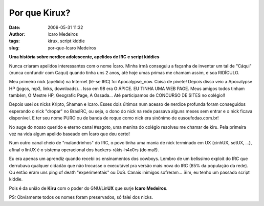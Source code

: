 Por que Kirux?
##############
:date: 2009-05-31 11:32
:author: Icaro Medeiros
:tags: kirux, script kiddie
:slug: por-que-Icaro Medeiros

**Uma história sobre nerdice adolescente, apelidos de IRC e script
kiddies**

Nunca criaram apelidos interessantes com o nome Ícaro. Minha irmã
conseguiu a façanha de inventar um tal de "Cáqui" (nunca confundir com
Caqui) quando tinha uns 2 anos, até hoje umas primas me chamam assim, e
soa RIDÍCULO.

Meu primeiro nick (apelido) na Internet (lê-se IRC) foi Apocalypse\_now.
Coisa de pivete! Depois disso veio a Apocalypse HP (jogos, mp3, links,
downloads)... Isso em 98 era O ÁPICE. EU TINHA UMA WEB PAGE. Meus amigos
todos tinham também, O Mestre HP, Geografic Page, A Ossada... Até
participamos de CONCURSO DE SITES no colégio!!

Depois usei os nicks Kripto, Shaman e Icaro. Esses dois últimos num
acesso de nerdice profunda foram conseguidos esperando o nick "dropar"
no BrasIRC, ou seja, o dono do nick na rede passava alguns meses sem
entrar e o nick ficava disponível. E ter seu nome PURO ou de banda de
roque como nick era sinônimo de eusoufodao.com.br!

No auge do nosso querido e eterno canal #esgoto, uma menina do colégio
resolveu me chamar de kiru. Pela primeira vez na vida algum apelido
baseado em Ícaro que deu certo!

Num outro canal cheio de "malandrinhos" do IRC, o povo tinha uma mania
de nick terminado em UX (cinhUX, setUX, ...), afinal o linUX é o sistema
operacional dos hackers-rákis-h4x0rs (do mal!).

Eu era apenas um aprendiz quando recebi os ensinamentos dos cowboys.
Lembro de um belíssimo exploit do IRC que derrubava qualquer cidadão que
não trocasse o executável pra versão mais nova do IRC (85% da população
da rede). Ou então eram uns ping of death "experimentais" ou DoS. Canais
inimigos sofreram... Sim, eu tenho um passado script kiddie.

Pois é da união de **Kiru** com o poder do GNU/Lin\ **UX** que surje
**Icaro Medeiros**.

PS: Obviamente todos os nomes foram preservados, só falei dos nicks.
